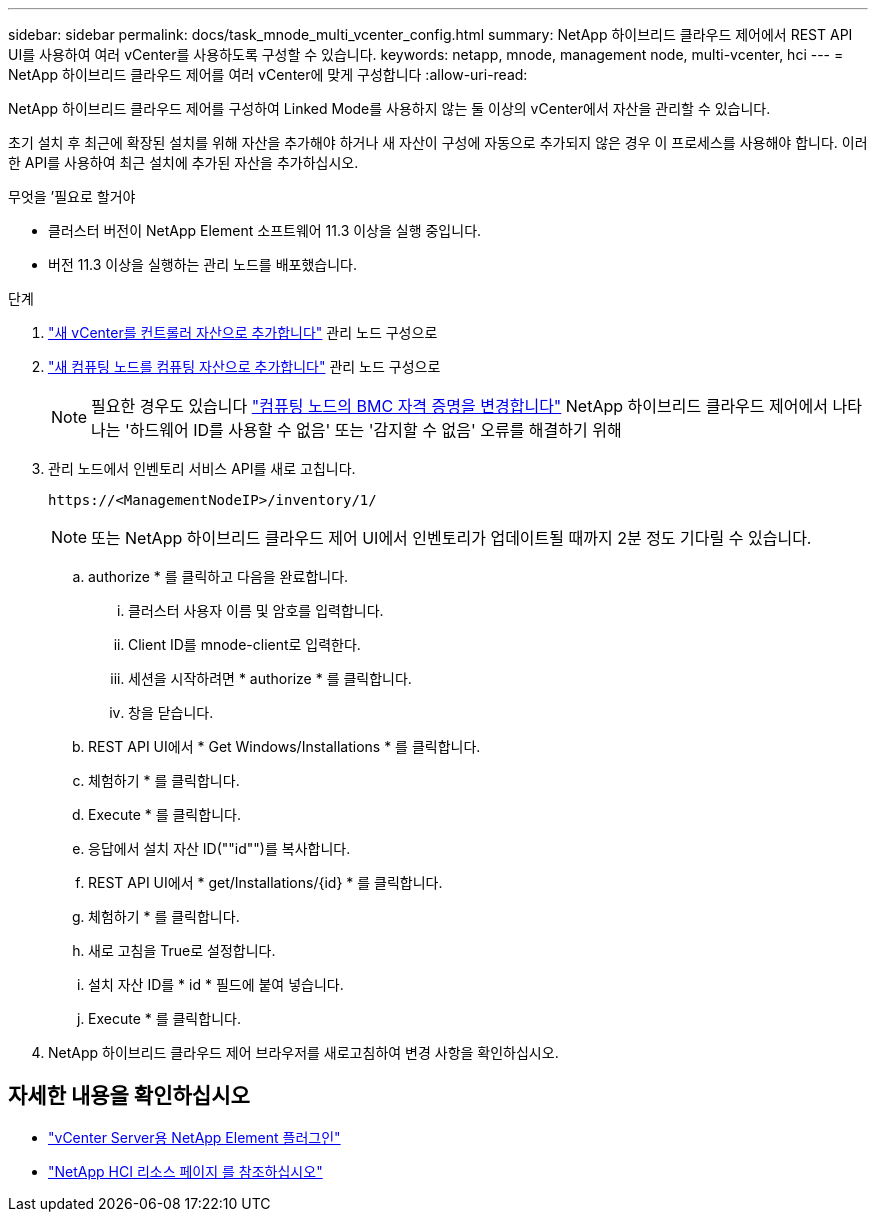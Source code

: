 ---
sidebar: sidebar 
permalink: docs/task_mnode_multi_vcenter_config.html 
summary: NetApp 하이브리드 클라우드 제어에서 REST API UI를 사용하여 여러 vCenter를 사용하도록 구성할 수 있습니다. 
keywords: netapp, mnode, management node, multi-vcenter, hci 
---
= NetApp 하이브리드 클라우드 제어를 여러 vCenter에 맞게 구성합니다
:allow-uri-read: 


[role="lead"]
NetApp 하이브리드 클라우드 제어를 구성하여 Linked Mode를 사용하지 않는 둘 이상의 vCenter에서 자산을 관리할 수 있습니다.

초기 설치 후 최근에 확장된 설치를 위해 자산을 추가해야 하거나 새 자산이 구성에 자동으로 추가되지 않은 경우 이 프로세스를 사용해야 합니다. 이러한 API를 사용하여 최근 설치에 추가된 자산을 추가하십시오.

.무엇을 &#8217;필요로 할거야
* 클러스터 버전이 NetApp Element 소프트웨어 11.3 이상을 실행 중입니다.
* 버전 11.3 이상을 실행하는 관리 노드를 배포했습니다.


.단계
. link:task_mnode_add_assets.html["새 vCenter를 컨트롤러 자산으로 추가합니다"] 관리 노드 구성으로
. link:task_mnode_add_assets.html["새 컴퓨팅 노드를 컴퓨팅 자산으로 추가합니다"] 관리 노드 구성으로
+

NOTE: 필요한 경우도 있습니다 link:task_hcc_edit_bmc_info.html["컴퓨팅 노드의 BMC 자격 증명을 변경합니다"] NetApp 하이브리드 클라우드 제어에서 나타나는 '하드웨어 ID를 사용할 수 없음' 또는 '감지할 수 없음' 오류를 해결하기 위해

. 관리 노드에서 인벤토리 서비스 API를 새로 고칩니다.
+
[listing]
----
https://<ManagementNodeIP>/inventory/1/
----
+

NOTE: 또는 NetApp 하이브리드 클라우드 제어 UI에서 인벤토리가 업데이트될 때까지 2분 정도 기다릴 수 있습니다.

+
.. authorize * 를 클릭하고 다음을 완료합니다.
+
... 클러스터 사용자 이름 및 암호를 입력합니다.
... Client ID를 mnode-client로 입력한다.
... 세션을 시작하려면 * authorize * 를 클릭합니다.
... 창을 닫습니다.


.. REST API UI에서 * Get Windows/Installations * 를 클릭합니다.
.. 체험하기 * 를 클릭합니다.
.. Execute * 를 클릭합니다.
.. 응답에서 설치 자산 ID(""id"")를 복사합니다.
.. REST API UI에서 * get/Installations/{id} * 를 클릭합니다.
.. 체험하기 * 를 클릭합니다.
.. 새로 고침을 True로 설정합니다.
.. 설치 자산 ID를 * id * 필드에 붙여 넣습니다.
.. Execute * 를 클릭합니다.


. NetApp 하이브리드 클라우드 제어 브라우저를 새로고침하여 변경 사항을 확인하십시오.


[discrete]
== 자세한 내용을 확인하십시오

* https://docs.netapp.com/us-en/vcp/index.html["vCenter Server용 NetApp Element 플러그인"^]
* https://www.netapp.com/hybrid-cloud/hci-documentation/["NetApp HCI 리소스 페이지 를 참조하십시오"^]

